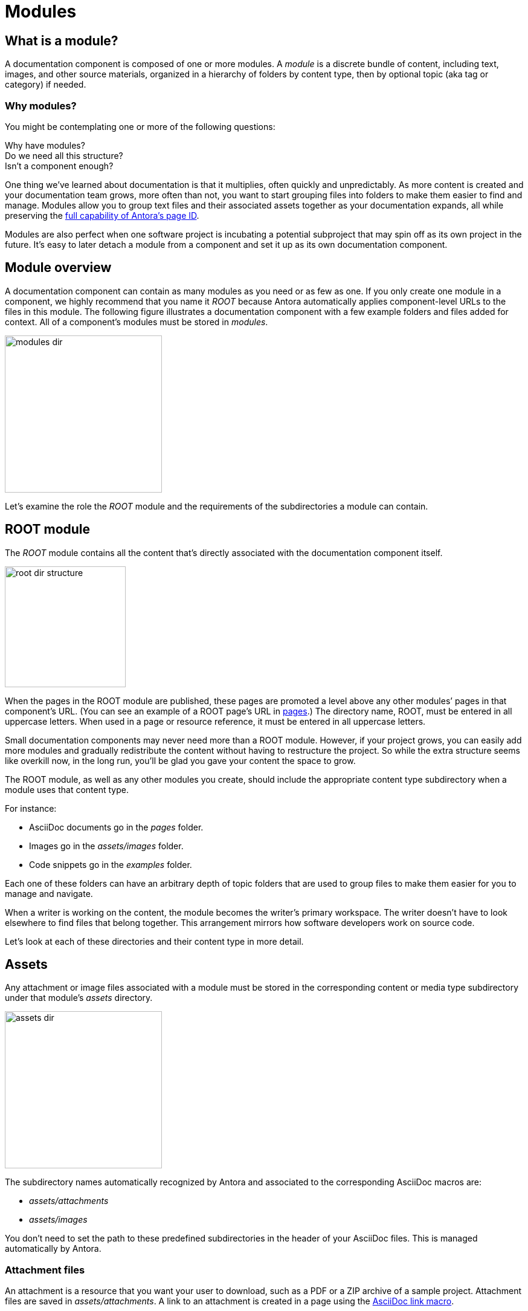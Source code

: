 = Modules

== What is a module?

A documentation component is composed of one or more modules.
A [.term]_module_ is a discrete bundle of content, including text, images, and other source materials, organized in a hierarchy of folders by content type, then by optional topic (aka tag or category) if needed.

=== Why modules?

You might be contemplating one or more of the following questions:

[%hardbreaks]
Why have modules?
Do we need all this structure?
Isn't a component enough?

One thing we've learned about documentation is that it multiplies, often quickly and unpredictably.
As more content is created and your documentation team grows, more often than not, you want to start grouping files into folders to make them easier to find and manage.
Modules allow you to group text files and their associated assets together as your documentation expands, all while preserving the xref:page:page-id.adoc#important[full capability of Antora's page ID].

Modules are also perfect when one software project is incubating a potential subproject that may spin off as its own project in the future.
It's easy to later detach a module from a component and set it up as its own documentation component.

// This section feels rather unhelpful/hand-wavy, a nice solid example will probably help structure it better but such an example is going to take time (i.e. needs to be its own issue)
// Eventually, we'll want to put together a little "Should I make this a topic folder or a module?" and/or what are some examples of topics vs modules.

//Modules are also useful for grouping all the content related to a feature that you'll retire in a few versions.

== Module overview

A documentation component can contain as many modules as you need or as few as one.
If you only create one module in a component, we highly recommend that you name it _ROOT_ because Antora automatically applies component-level URLs to the files in this module.
The following figure illustrates a documentation component with a few example folders and files added for context.
All of a component's modules must be stored in [.path]_modules_.

image::modules-dir.svg[,260]

Let's examine the role the _ROOT_ module and the requirements of the subdirectories a module can contain.

[#root-dir]
== ROOT module

The [.term]_ROOT_ module contains all the content that's directly associated with the documentation component itself.

image::root-dir-structure.png[,200]

When the pages in the ROOT module are published, these pages are promoted a level above any other modules`' pages in that component's URL.
(You can see an example of a ROOT page's URL in <<pages-dir,pages>>.)
The directory name, ROOT, must be entered in all uppercase letters.
When used in a page or resource reference, it must be entered in all uppercase letters.

Small documentation components may never need more than a ROOT module.
However, if your project grows, you can easily add more modules and gradually redistribute the content without having to restructure the project.
So while the extra structure seems like overkill now, in the long run, you'll be glad you gave your content the space to grow.

The ROOT module, as well as any other modules you create, should include the appropriate content type subdirectory when a module uses that content type.

For instance:

* AsciiDoc documents go in the [.path]_pages_ folder.
* Images go in the [.path]_assets/images_ folder.
* Code snippets go in the [.path]_examples_ folder.

Each one of these folders can have an arbitrary depth of topic folders that are used to group files to make them easier for you to manage and navigate.

When a writer is working on the content, the module becomes the writer's primary workspace.
The writer doesn't have to look elsewhere to find files that belong together.
This arrangement mirrors how software developers work on source code.

Let's look at each of these directories and their content type in more detail.

[#assets-dir]
== Assets

Any attachment or image files associated with a module must be stored in the corresponding content or media type subdirectory under that module's [.path]_assets_ directory.

image::assets-dir.svg[,260]

The subdirectory names automatically recognized by Antora and associated to the corresponding AsciiDoc macros are:

* [.path]_assets/attachments_
* [.path]_assets/images_
//* [.path]_assets/videos_

You don't need to set the path to these predefined subdirectories in the header of your AsciiDoc files.
This is managed automatically by Antora.

[#attachments-dir]
=== Attachment files

An attachment is a resource that you want your user to download, such as a PDF or a ZIP archive of a sample project.
Attachment files are saved in [.path]_assets/attachments_.
A link to an attachment is created in a page using the xref:asciidoc:link-attachment.adoc[AsciiDoc link macro].

[#images-dir]
=== Image files

Image files are saved in [.path]_assets/images_.
Supported image file formats include:

* PNG
* JPG
* SVG
* GIF (static and animated)

Images are inserted into a page using the xref:asciidoc:insert-image.adoc[AsciiDoc image macro] (block or inline).

//[#videos-dir]
//=== Video files

//Self-hosted video files are saved in [.path]_assets/videos_ in the same module where the page that references that video is located.
//Videos are inserted into a page using the xref:asciidoc:embed-video.adoc[AsciiDoc video macro].

=== Large files and GitLab / GitHub

If your documentation component contains large asset files, we don't recommend that you store them in a regular GitLab or GitHub repository.
Instead, you should either host them in a binary repository such as Bintray or S3, or use git LFS (Large File Storage).

[#examples-dir]
== Example files

The [.path]_examples_ directory contains non-AsciiDoc file types, such as source code or data values.
An example is inserted into a standard page using the xref:asciidoc:include-example.adoc[AsciiDoc include directive and the example's resource ID].

[#pages-dir]
== Pages

AsciiDoc document files that are destined to become xref:page:index.adoc#standard[standard pages] are stored in the [.path]_pages_ folder of a module.
These files are converted to HTML and automatically published as individual pages in the generated site.

image::pages-dir.svg[,260]

When the pages in the ROOT module are published, these pages are promoted a level above any other modules`' pages in that component's URL.

Let's say the component illustrated above is the documentation for your newest software product, Hyper Lemur.
What would the URL for [.path]_modules/ROOT/pages/deploy.adoc_ look like?

//.URL for deploy.adoc page in ROOT module
image::root-page-url.svg[ROOT module page URL,role=grow-x]

The xref:playbook:configure-site.adoc#configure-url[base URL is set in the playbook].
The component name, in this case _hyperlemur_, is set in the xref:component-descriptor.adoc#name-key[component descriptor].
The page name segment is the basename of the AsciiDoc file.
Notice that the name of the module, ROOT, isn't in the URL.
Files that are stored directly in the [.path]_ROOT_ folder are published at the root of the component.

In contrast, pages that are stored in other modules will be preceded by the name of the module.
Let's see what the URL for [.path]_modules/a-module/pages/user-management.adoc_ would look like.

//.URL for user-management.adoc page in a-module
image::module-page-url.svg[Module page URL,role=grow-x]

The module name is the name of the module directory where that page is stored.

Learn more:

* xref:page:create-standard-page.adoc[Create a standard page]

[#partials-dir]
=== Partial AsciiDoc files

xref:page:index.adoc#partial[Partials] are AsciiDoc files.
They're stored in the [.path]_partials_ directory in a module.
//(or [.path]_pages/_partials_) in the same module as the standard pages that use them.
A partial is inserted into a standard page using the xref:asciidoc:include-partial.adoc[AsciiDoc include directive and the partial's resource ID].
